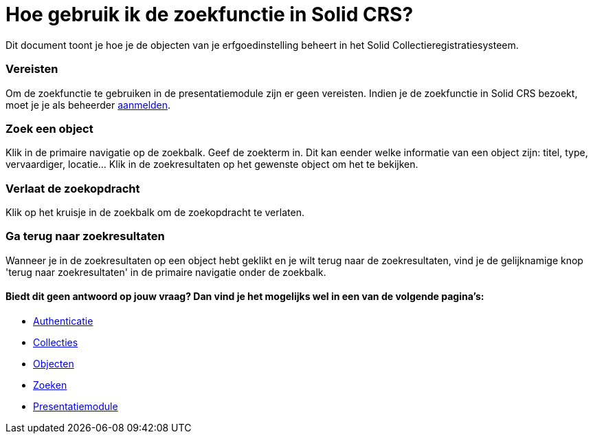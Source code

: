 = Hoe gebruik ik de zoekfunctie in Solid CRS?
:description: Een gebruikershandleiding voor het gebruiken van de zoekfunctie in Solid CRS.
:sectanchors:
:url-repo: https://github.com/netwerk-digitaal-erfgoed/solid-crs
:imagesdir: ../images

Dit document toont je hoe je de objecten van je erfgoedinstelling beheert in het Solid Collectieregistratiesysteem. 


=== Vereisten
Om de zoekfunctie te gebruiken in de presentatiemodule zijn er geen vereisten. Indien je de zoekfunctie in Solid CRS bezoekt, moet je je als beheerder xref:authenticeer.adoc[aanmelden]. 

=== Zoek een object
Klik in de primaire navigatie op de zoekbalk. Geef de zoekterm in. Dit kan eender welke informatie van een object zijn: titel, type, vervaardiger, locatie... Klik in de zoekresultaten op het gewenste object om het te bekijken.

=== Verlaat de zoekopdracht 
Klik op het kruisje in de zoekbalk om de zoekopdracht te verlaten.

=== Ga terug naar zoekresultaten
Wanneer je in de zoekresultaten op een object hebt geklikt en je wilt terug naar de zoekresultaten, vind je de gelijknamige knop 'terug naar zoekresultaten' in de primaire navigatie onder de zoekbalk.


==== Biedt dit geen antwoord op jouw vraag? Dan vind je het mogelijks wel in een van de volgende pagina's: 
* xref:authenticeer.adoc[Authenticatie]
* xref:collecties.adoc[Collecties]
* xref:objecten.adoc[Objecten]
* xref:search.adoc[Zoeken]
* xref:presentatiemodule.adoc[Presentatiemodule]

